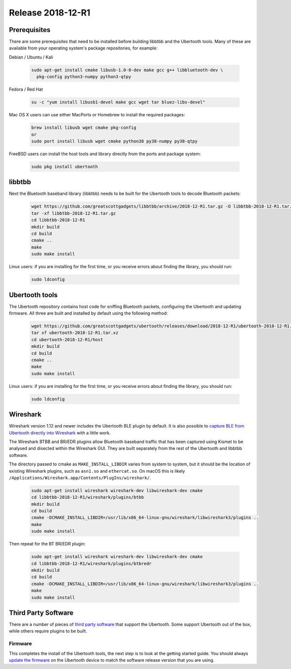 ==================
Release 2018-12-R1
==================

Prerequisites
~~~~~~~~~~~~~

There are some prerequisites that need to be installed before building libbtbb and the Ubertooth tools. Many of these are available from your operating system's package repositories, for example:

Debian / Ubuntu / Kali

	.. code-block:: sh

		sudo apt-get install cmake libusb-1.0-0-dev make gcc g++ libbluetooth-dev \
		  pkg-config python3-numpy python3-qtpy

Fedora / Red Hat

	.. code-block:: sh

		su -c "yum install libusb1-devel make gcc wget tar bluez-libs-devel"

Mac OS X users can use either MacPorts or Homebrew to install the required packages:

	.. code-block:: sh

		brew install libusb wget cmake pkg-config
		or
		sudo port install libusb wget cmake python38 py38-numpy py38-qtpy

FreeBSD users can install the host tools and library directly from the ports and package system:

	.. code-block:: sh

		sudo pkg install ubertooth



libbtbb
~~~~~~~

Next the Bluetooth baseband library (libbtbb) needs to be built for the Ubertooth tools to decode Bluetooth packets:

	.. code-block:: sh

		wget https://github.com/greatscottgadgets/libbtbb/archive/2018-12-R1.tar.gz -O libbtbb-2018-12-R1.tar.gz
		tar -xf libbtbb-2018-12-R1.tar.gz
		cd libbtbb-2018-12-R1
		mkdir build
		cd build
		cmake ..
		make
		sudo make install

Linux users: if you are installing for the first time, or you receive errors about finding the library, you should run:

	.. code-block:: sh

		sudo ldconfig



Ubertooth tools
~~~~~~~~~~~~~~~

The Ubertooth repository contains host code for sniffing Bluetooth packets, configuring the Ubertooth and updating firmware. All three are built and installed by default using the following method:

	.. code-block:: sh

		wget https://github.com/greatscottgadgets/ubertooth/releases/download/2018-12-R1/ubertooth-2018-12-R1.tar.xz
		tar xf ubertooth-2018-12-R1.tar.xz
		cd ubertooth-2018-12-R1/host
		mkdir build
		cd build
		cmake ..
		make
		sudo make install

Linux users: if you are installing for the first time, or you receive errors about finding the library, you should run:

	.. code-block:: sh

		sudo ldconfig



Wireshark
~~~~~~~~~

Wireshark version 1.12 and newer includes the Ubertooth BLE plugin by default. It is also possible to `capture BLE from Ubertooth directly into Wireshark <https://ubertooth.readthedocs.io/en/latest/capturing_BLE_Wireshark.html>`__ with a little work.

The Wireshark BTBB and BR/EDR plugins allow Bluetooth baseband traffic that has been captured using Kismet to be analysed and disected within the Wireshark GUI. They are built separately from the rest of the Ubertooth and libbtbb software.

The directory passed to cmake as ``MAKE_INSTALL_LIBDIR`` varies from system to system, but it should be the location of existing Wireshark plugins, such as ``asn1.so`` and ``ethercat.so``. On macOS this is likely ``/Applications/Wireshark.app/Contents/PlugIns/wireshark/``.

	.. code-block:: sh 

		sudo apt-get install wireshark wireshark-dev libwireshark-dev cmake
		cd libbtbb-2018-12-R1/wireshark/plugins/btbb
		mkdir build
		cd build
		cmake -DCMAKE_INSTALL_LIBDIR=/usr/lib/x86_64-linux-gnu/wireshark/libwireshark3/plugins ..
		make
		sudo make install	

Then repeat for the BT BR/EDR plugin:

	.. code-block:: sh

		sudo apt-get install wireshark wireshark-dev libwireshark-dev cmake
		cd libbtbb-2018-12-R1/wireshark/plugins/btbredr
		mkdir build
		cd build
		cmake -DCMAKE_INSTALL_LIBDIR=/usr/lib/x86_64-linux-gnu/wireshark/libwireshark3/plugins ..
		make
		sudo make install



Third Party Software
~~~~~~~~~~~~~~~~~~~~

There are a number of pieces of `third party software <https://ubertooth.readthedocs.io/en/latest/third_party_software.html>`__ that support the Ubertooth. Some support Ubertooth out of the box, while others require plugins to be built.



Firmware
^^^^^^^^

This completes the install of the Ubertooth tools, the next step is to look at the getting started guide. You should always `update the firmware <https://ubertooth.readthedocs.io/en/latest/firmware.html>`__ on the Ubertooth device to match the software release version that you are using.